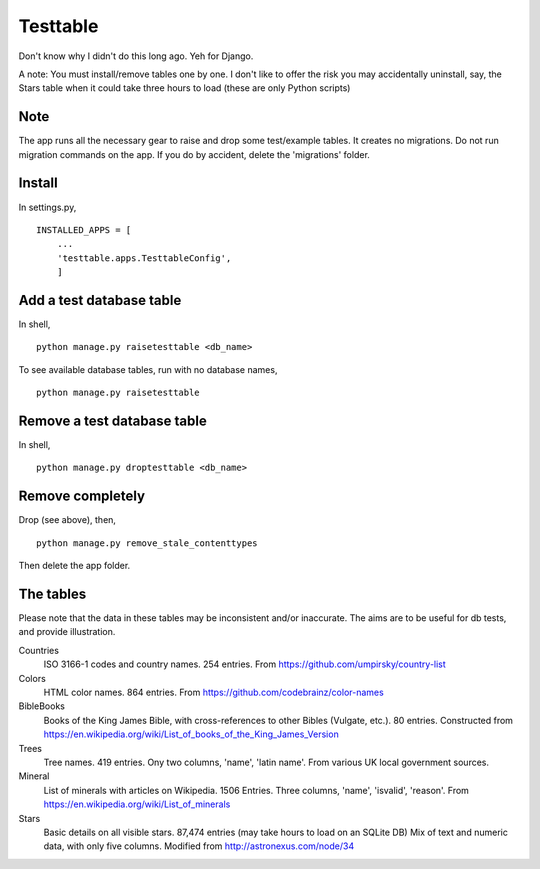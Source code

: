 Testtable
=========
Don't know why I didn't do this long ago. Yeh for Django.

A note: You must install/remove tables one by one. I don't like to offer the risk you may accidentally uninstall, say, the Stars table when it could take three hours to load (these are only Python scripts)


Note
----
The app runs all the necessary gear to raise and drop some test/example tables. It creates no migrations. Do not run migration commands on the app. If you do by accident, delete the 'migrations' folder.


Install
-------
In settings.py, ::

    INSTALLED_APPS = [
        ...
        'testtable.apps.TesttableConfig',
        ]


Add a test database table
-------------------------
In shell, ::
    
    python manage.py raisetesttable <db_name>

To see available database tables, run with no database names, ::

    python manage.py raisetesttable


Remove a test database table
----------------------------
In shell, ::

    python manage.py droptesttable <db_name>


Remove completely
--------------------
Drop (see above), then, ::

    python manage.py remove_stale_contenttypes

Then delete the app folder.


The tables
----------
Please note that the data in these tables may be inconsistent and/or inaccurate. The aims are to be useful for db tests, and provide illustration.

Countries
    ISO 3166-1 codes and country names. 254 entries. From https://github.com/umpirsky/country-list
     
Colors
    HTML color names. 864 entries. From https://github.com/codebrainz/color-names

BibleBooks
   Books of the King James Bible, with cross-references to other Bibles (Vulgate, etc.). 80 entries. Constructed from https://en.wikipedia.org/wiki/List_of_books_of_the_King_James_Version
   
Trees
   Tree names. 419 entries. Ony two columns, 'name', 'latin name'. From various UK local government sources.
   
Mineral
    List of minerals with articles on Wikipedia. 1506 Entries. Three columns, 'name', 'isvalid', 'reason'. From https://en.wikipedia.org/wiki/List_of_minerals
    
Stars
    Basic details on all visible stars. 87,474 entries (may take hours to load on an SQLite DB) Mix of text and numeric data, with only five columns.  Modified from http://astronexus.com/node/34
